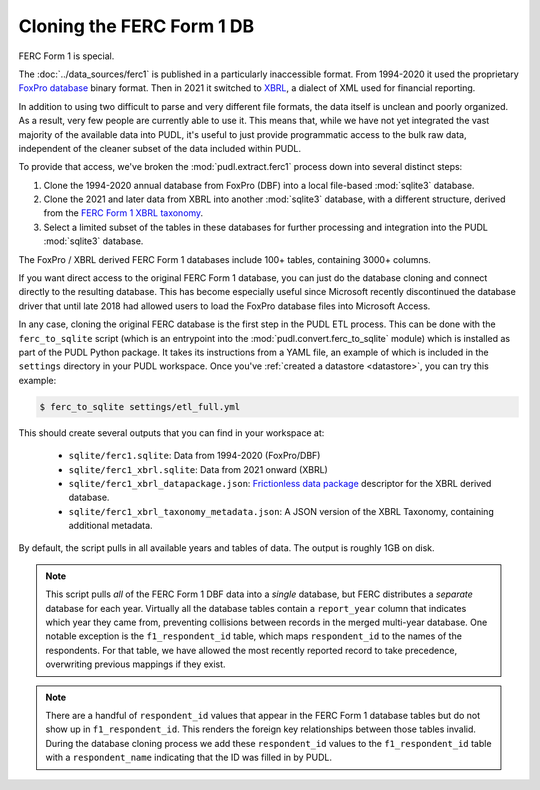 ===============================================================================
Cloning the FERC Form 1 DB
===============================================================================

FERC Form 1 is special.

The :doc:`../data_sources/ferc1` is published in a particularly inaccessible format.
From 1994-2020 it used the proprietary `FoxPro database
<https://en.wikipedia.org/wiki/FoxPro>`__ binary format. Then in 2021 it switched to
`XBRL <https://en.wikipedia.org/wiki/XBRL>`__, a dialect of XML used for financial
reporting.

In addition to using two difficult to parse and very different file formats, the data
itself is unclean and poorly organized. As a result, very few people are currently able
to use it. This means that, while we have not yet integrated the vast majority of the
available data into PUDL, it's useful to just provide programmatic access to the bulk
raw data, independent of the cleaner subset of the data included within PUDL.

To provide that access, we've broken the :mod:`pudl.extract.ferc1` process
down into several distinct steps:

#. Clone the 1994-2020 annual database from FoxPro (DBF) into a local
   file-based :mod:`sqlite3` database.
#. Clone the 2021 and later data from XBRL into another :mod:`sqlite3` database,
   with a different structure, derived from the
   `FERC Form 1 XBRL taxonomy <https://xbrlview.ferc.gov/yeti/resources/yeti-gwt/Yeti.jsp#tax~(id~8*v~72)!net~(a~143*l~35)!lang~(code~en)!rg~(rg~4*p~1)>`__.
#. Select a limited subset of the tables in these databases for further processing and
   integration into the PUDL :mod:`sqlite3` database.

The FoxPro / XBRL derived FERC Form 1 databases include 100+ tables, containing 3000+
columns.

If you want direct access to the original FERC Form 1 database, you can just do the
database cloning and connect directly to the resulting database. This has become
especially useful since Microsoft recently discontinued the database driver that until
late 2018 had allowed users to load the FoxPro database files into Microsoft Access.

In any case, cloning the original FERC database is the first step in the PUDL
ETL process. This can be done with the ``ferc_to_sqlite`` script (which is an
entrypoint into the :mod:`pudl.convert.ferc_to_sqlite` module) which is
installed as part of the PUDL Python package. It takes its instructions from a
YAML file, an example of which is included in the ``settings`` directory in
your PUDL workspace. Once you've :ref:`created a datastore <datastore>`, you can
try this example:

.. code-block:: console

   $ ferc_to_sqlite settings/etl_full.yml

This should create several outputs that you can find in your workspace at:

 * ``sqlite/ferc1.sqlite``: Data from 1994-2020 (FoxPro/DBF)
 * ``sqlite/ferc1_xbrl.sqlite``: Data from 2021 onward (XBRL)
 * ``sqlite/ferc1_xbrl_datapackage.json``: `Frictionless data package
   <https://specs.frictionlessdata.io/data-package/>`__ descriptor for the XBRL derived
   database.
 * ``sqlite/ferc1_xbrl_taxonomy_metadata.json``: A JSON version of the XBRL Taxonomy,
   containing additional metadata.

By default, the script pulls in all available years and tables of data. The output is
roughly 1GB on disk.

.. note::

    This script pulls *all* of the FERC Form 1 DBF data into a *single* database, but
    FERC distributes a *separate* database for each year. Virtually all the database
    tables contain a ``report_year`` column that indicates which year they came from,
    preventing collisions between records in the merged multi-year database. One notable
    exception is the ``f1_respondent_id`` table, which maps ``respondent_id`` to the
    names of the respondents. For that table, we have allowed the most recently reported
    record to take precedence, overwriting previous mappings if they exist.

.. note::

   There are a handful of ``respondent_id`` values that appear in the FERC Form 1
   database tables but do not show up in ``f1_respondent_id``.  This renders the foreign
   key relationships between those tables invalid.  During the database cloning process
   we add these ``respondent_id`` values to the ``f1_respondent_id`` table with a
   ``respondent_name`` indicating that the ID was filled in by PUDL.
